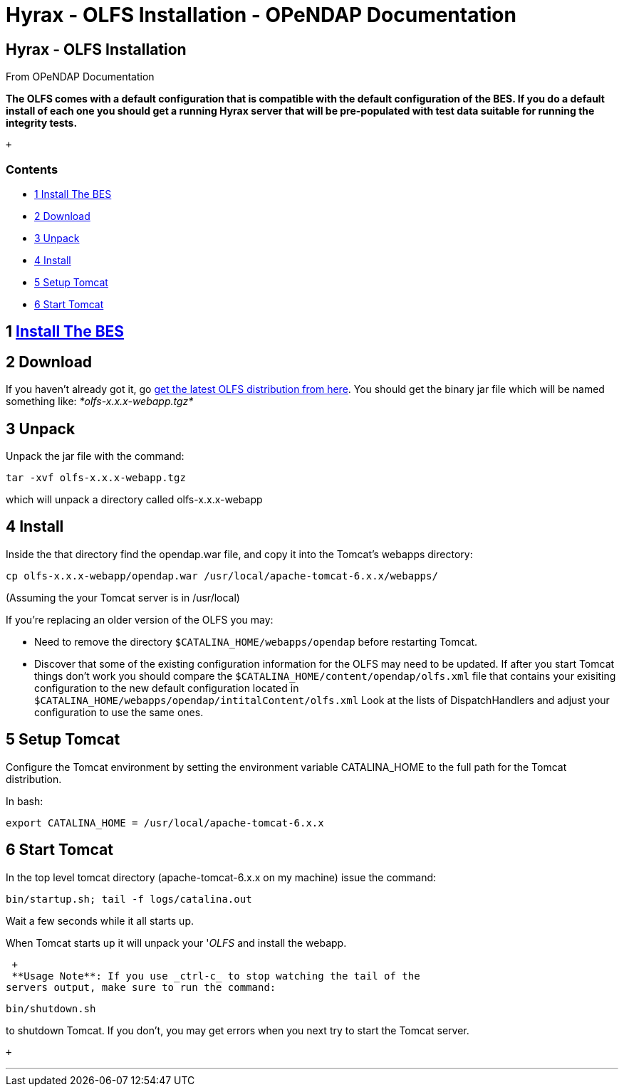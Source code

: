 Hyrax - OLFS Installation - OPeNDAP Documentation
=================================================

[[firstHeading]]
Hyrax - OLFS Installation
-------------------------

From OPeNDAP Documentation

*The OLFS comes with a default configuration that is compatible with the
default configuration of the BES. If you do a default install of each
one you should get a running Hyrax server that will be pre-populated
with test data suitable for running the integrity tests.*

 +

Contents
~~~~~~~~

* link:#Install_The_BES[1 Install The BES]
* link:#Download[2 Download]
* link:#Unpack[3 Unpack]
* link:#Install[4 Install]
* link:#Setup_Tomcat[5 Setup Tomcat]
* link:#Start_Tomcat[6 Start Tomcat]

1 link:../index.php/Hyrax_-_BES_Installation[Install The BES]
-------------------------------------------------------------

2 Download
----------

If you haven't already got it, go
http://www.opendap.org/download/olfs.html[get the latest OLFS
distribution from here]. You should get the binary jar file which will
be named something like: _*olfs-x.x.x-webapp.tgz*_

3 Unpack
--------

Unpack the jar file with the command:

------------------------------
tar -xvf olfs-x.x.x-webapp.tgz
------------------------------

which will unpack a directory called olfs-x.x.x-webapp

4 Install
---------

Inside the that directory find the opendap.war file, and copy it into
the Tomcat's webapps directory:

------------------------------------------------------------------------
cp olfs-x.x.x-webapp/opendap.war /usr/local/apache-tomcat-6.x.x/webapps/
------------------------------------------------------------------------

(Assuming the your Tomcat server is in /usr/local)

If you're replacing an older version of the OLFS you may:

* Need to remove the directory `$CATALINA_HOME/webapps/opendap` before
restarting Tomcat.
* Discover that some of the existing configuration information for the
OLFS may need to be updated. If after you start Tomcat things don't work
you should compare the `$CATALINA_HOME/content/opendap/olfs.xml` file
that contains your exisiting configuration to the new default
configuration located in
`$CATALINA_HOME/webapps/opendap/intitalContent/olfs.xml` Look at the
lists of DispatchHandlers and adjust your configuration to use the same
ones.

5 Setup Tomcat
--------------

Configure the Tomcat environment by setting the environment variable
CATALINA_HOME to the full path for the Tomcat distribution.

In bash:

-----------------------------------------------------
export CATALINA_HOME = /usr/local/apache-tomcat-6.x.x
-----------------------------------------------------

6 Start Tomcat
--------------

In the top level tomcat directory (apache-tomcat-6.x.x on my machine)
issue the command:

-----------------------------------------
bin/startup.sh; tail -f logs/catalina.out
-----------------------------------------

Wait a few seconds while it all starts up.

When Tomcat starts up it will unpack your '__OLFS__ and install the
webapp.

 +
 **Usage Note**: If you use _ctrl-c_ to stop watching the tail of the
servers output, make sure to run the command:

---------------
bin/shutdown.sh
---------------

to shutdown Tomcat. If you don't, you may get errors when you next try
to start the Tomcat server.

 +

'''''
